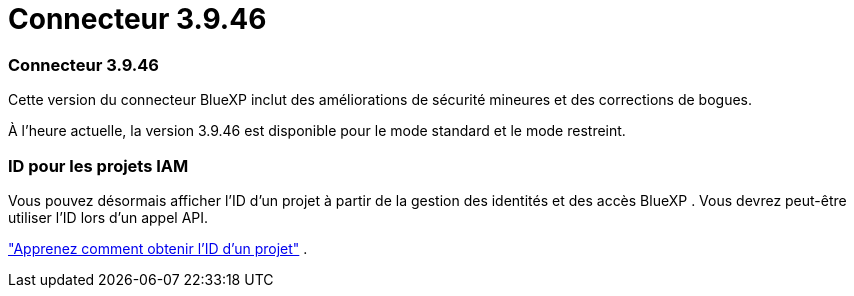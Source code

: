 = Connecteur 3.9.46
:allow-uri-read: 




=== Connecteur 3.9.46

Cette version du connecteur BlueXP inclut des améliorations de sécurité mineures et des corrections de bogues.

À l'heure actuelle, la version 3.9.46 est disponible pour le mode standard et le mode restreint.



=== ID pour les projets IAM

Vous pouvez désormais afficher l’ID d’un projet à partir de la gestion des identités et des accès BlueXP .  Vous devrez peut-être utiliser l'ID lors d'un appel API.

https://docs.netapp.com/us-en/bluexp-setup-admin/task-iam-rename-organization.html#project-id["Apprenez comment obtenir l'ID d'un projet"] .
